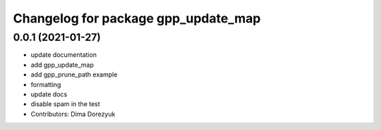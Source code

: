 ^^^^^^^^^^^^^^^^^^^^^^^^^^^^^^^^^^^^
Changelog for package gpp_update_map
^^^^^^^^^^^^^^^^^^^^^^^^^^^^^^^^^^^^

0.0.1 (2021-01-27)
------------------
* update documentation
* add gpp_update_map
* add gpp_prune_path example
* formatting
* update docs
* disable spam in the test
* Contributors: Dima Dorezyuk
